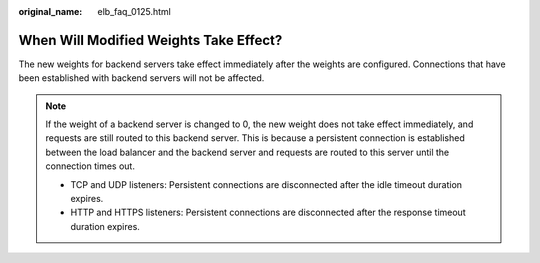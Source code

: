 :original_name: elb_faq_0125.html

.. _elb_faq_0125:

When Will Modified Weights Take Effect?
=======================================

The new weights for backend servers take effect immediately after the weights are configured. Connections that have been established with backend servers will not be affected.

.. note::

   If the weight of a backend server is changed to 0, the new weight does not take effect immediately, and requests are still routed to this backend server. This is because a persistent connection is established between the load balancer and the backend server and requests are routed to this server until the connection times out.

   -  TCP and UDP listeners: Persistent connections are disconnected after the idle timeout duration expires.
   -  HTTP and HTTPS listeners: Persistent connections are disconnected after the response timeout duration expires.

